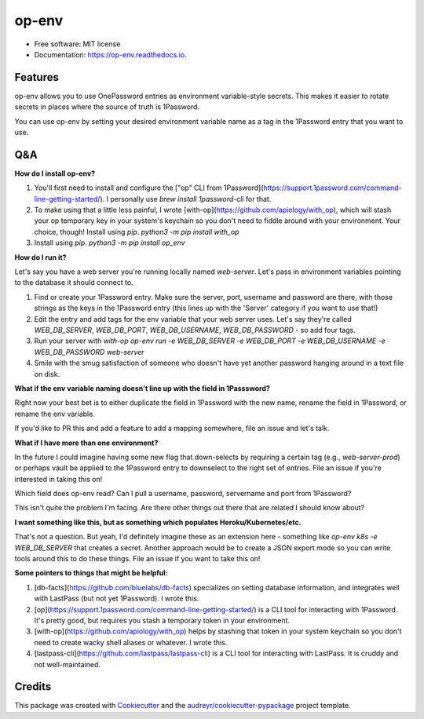 ======
op-env
======


.. image:: https://circleci.com/gh/apiology/op_env.svg?style=svg
    :target: https://circleci.com/gh/apiology/op_env

.. image:: https://img.shields.io/pypi/v/op_env.svg
        :target: https://pypi.python.org/pypi/op_env

.. image:: https://readthedocs.org/projects/op-env/badge/?version=latest
        :target: https://op-env.readthedocs.io/en/latest/?badge=latest
        :alt: Documentation Status

* Free software: MIT license
* Documentation: https://op-env.readthedocs.io.


Features
--------

op-env allows you to use OnePassword entries as environment variable-style secrets.  This makes it easier to rotate secrets in places where the source of truth is 1Password.

You can use op-env by setting your desired environment variable name as a tag in the 1Password entry that you want to use.

Q&A
---

**How do I install op-env?**

1. You'll first need to install and configure the ["op" CLI from 1Password](https://support.1password.com/command-line-getting-started/).  I personally use `brew install 1password-cli` for that.
2. To make using that a little less painful, I wrote  [with-op](https://github.com/apiology/with_op), which will stash your op temporary key in your system's keychain so you don't need to fiddle around with your environment.  Your choice, though!  Install using `pip`.  `python3 -m pip install with_op`
3. Install using `pip`.  `python3 -m pip install op_env`

**How do I run it?**

Let's say you have a web server you're running locally named `web-server`.  Let's pass in environment variables pointing to the database it should connect to.

1. Find or create your 1Password entry.  Make sure the server, port, username and password are there, with those strings as the keys in the 1Password entry (this lines up with the 'Server' category if you want to use that!)

2. Edit the entry and add tags for the env variable that your web server uses.  Let's say they're called `WEB_DB_SERVER`, `WEB_DB_PORT`, `WEB_DB_USERNAME`, `WEB_DB_PASSWORD` - so add four tags.

3. Run your server with `with-op op-env run -e WEB_DB_SERVER -e WEB_DB_PORT -e WEB_DB_USERNAME -e WEB_DB_PASSWORD web-server`

4. Smile with the smug satisfaction of someone who doesn't have yet another password hanging around in a text file on disk.

**What if the env variable naming doesn't line up with the field in 1Passsword?**

Right now your best bet is to either duplicate the field in 1Password with the new name, rename the field in 1Password, or rename the env variable.

If you'd like to PR this and add a feature to add a mapping somewhere, file an issue and let's talk.

**What if I have more than one environment?**

In the future I could imagine having some new flag that down-selects by requiring a certain tag (e.g., `web-server-prod`) or perhaps vault be applied to the 1Password entry to downselect to the right set of entries.  File an issue if you're interested in taking this on!

Which field does op-env read?  Can I pull a username, password, servername and port from 1Password?

This isn't quite the problem I'm facing.  Are there other things out there that are related I should know about?

**I want something like this, but as something which populates Heroku/Kubernetes/etc.**

That's not a question.  But yeah, I'd definitely imagine these as an extension here - something like `op-env k8s -e WEB_DB_SERVER` that creates a secret.  Another approach would be to create a JSON export mode so you can write tools around this to do these things.  File an issue if you want to take this on!

**Some pointers to things that might be helpful:**

1. [db-facts](https://github.com/bluelabs/db-facts) specializes on setting database information, and integrates well with LastPass (but not yet 1Password).  I wrote this.
2. [op](https://support.1password.com/command-line-getting-started/) is a CLI tool for interacting with 1Password.  It's pretty good, but requires you stash a temporary token in your environment.
3. [with-op](https://github.com/apiology/with_op) helps by stashing that token in your system keychain so you don't need to create wacky shell aliases or whatever.  I wrote this.
4. [lastpass-cli](https://github.com/lastpass/lastpass-cli) is a CLI tool for interacting with LastPass.  It is cruddy and not well-maintained.

Credits
-------

This package was created with Cookiecutter_ and the `audreyr/cookiecutter-pypackage`_ project template.

.. _Cookiecutter: https://github.com/audreyr/cookiecutter
.. _`audreyr/cookiecutter-pypackage`: https://github.com/audreyr/cookiecutter-pypackage
